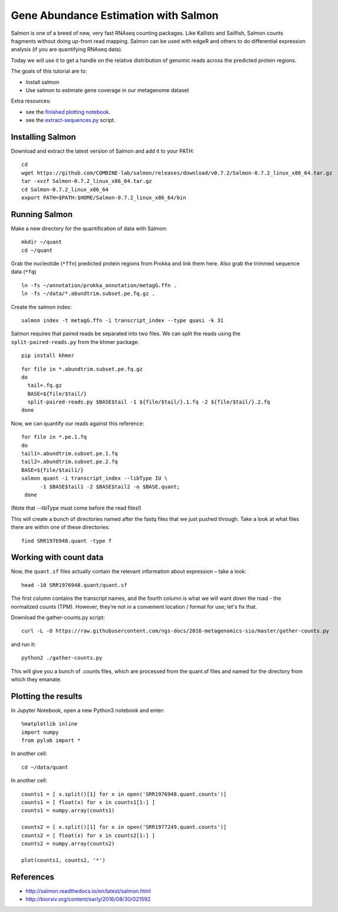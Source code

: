 ======================================
Gene Abundance Estimation with Salmon
======================================

Salmon is one of a breed of new, very fast RNAseq counting packages. Like Kallisto and Sailfish, Salmon counts fragments without doing up-front read mapping. Salmon can be used with edgeR and others to do differential expression analysis (if you are quantifying RNAseq data).

Today we will use it to get a handle on the relative distribution of genomic reads across the predicted protein regions.

The goals of this tutorial are to:

*  Install salmon
*  Use salmon to estimate gene coverage in our metagenome dataset

Extra resources:

* see the `finished plotting notebook <https://github.com/ngs-docs/2016-metagenomics-sio/blob/master/files/plot-quant.ipynb>`__.
* see the `extract-sequences.py <https://github.com/ngs-docs/2016-metagenomics-sio/blob/master/files/extract-sequences.py>`__ script.

Installing Salmon
==================================================

Download and extract the latest version of Salmon and add it to your PATH:
::
   
    cd
    wget https://github.com/COMBINE-lab/salmon/releases/download/v0.7.2/Salmon-0.7.2_linux_x86_64.tar.gz
    tar -xvzf Salmon-0.7.2_linux_x86_64.tar.gz
    cd Salmon-0.7.2_linux_x86_64
    export PATH=$PATH:$HOME/Salmon-0.7.2_linux_x86_64/bin

Running Salmon
==============
  
Make a new directory for the quantification of data with Salmon:
::
   
    mkdir ~/quant
    cd ~/quant

Grab the nucleotide (``*ffn``) predicted protein regions from Prokka and link them here. Also grab the trimmed sequence data (``*fq``)
::
   
    ln -fs ~/annotation/prokka_annotation/metagG.ffn .
    ln -fs ~/data/*.abundtrim.subset.pe.fq.gz .

Create the salmon index:
::
   
  salmon index -t metagG.ffn -i transcript_index --type quasi -k 31

Salmon requires that paired reads be separated into two files. We can split the reads using the ``split-paired-reads.py`` from the khmer package:
::

   pip install khmer

::

  for file in *.abundtrim.subset.pe.fq.gz
  do
    tail=.fq.gz
    BASE=${file/$tail/}
    split-paired-reads.py $BASE$tail -1 ${file/$tail/}.1.fq -2 ${file/$tail/}.2.fq
  done

Now, we can quantify our reads against this reference:
::

  for file in *.pe.1.fq
  do
  tail1=.abundtrim.subset.pe.1.fq
  tail2=.abundtrim.subset.pe.2.fq
  BASE=${file/$tail1/}
  salmon quant -i transcript_index --libType IU \
        -1 $BASE$tail1 -2 $BASE$tail2 -o $BASE.quant;
   done

(Note that --libType must come before the read files!)

This will create a bunch of directories named after the fastq files that we just pushed through. Take a look at what files there are within one of these directories:
::

   find SRR1976948.quant -type f

Working with count data
=======================

Now, the ``quant.sf`` files actually contain the relevant information about expression – take a look:
::

   head -10 SRR1976948.quant/quant.sf

The first column contains the transcript names, and the fourth column is what we will want down the road - the normalized counts (TPM). However, they’re not in a convenient location / format for use; let's fix that.

Download the gather-counts.py script:
::

   curl -L -O https://raw.githubusercontent.com/ngs-docs/2016-metagenomics-sio/master/gather-counts.py

and run it::

  python2 ./gather-counts.py

This will give you a bunch of .counts files, which are processed from the quant.sf files and named for the directory from which they emanate.

Plotting the results
====================

In Jupyter Notebook, open a new Python3 notebook and enter::

  %matplotlib inline
  import numpy
  from pylab import *

In another cell::

  cd ~/data/quant

In another cell::

  counts1 = [ x.split()[1] for x in open('SRR1976948.quant.counts')]
  counts1 = [ float(x) for x in counts1[1:] ]
  counts1 = numpy.array(counts1)

  counts2 = [ x.split()[1] for x in open('SRR1977249.quant.counts')]
  counts2 = [ float(x) for x in counts2[1:] ]
  counts2 = numpy.array(counts2)

  plot(counts1, counts2, '*')

References
===========
* http://salmon.readthedocs.io/en/latest/salmon.html
* http://biorxiv.org/content/early/2016/08/30/021592

